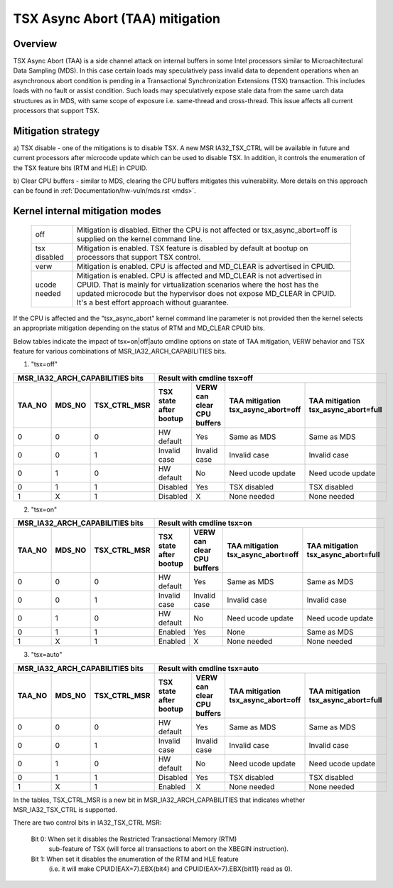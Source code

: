 .. SPDX-License-Identifier: GPL-2.0
TSX Async Abort (TAA) mitigation
================================

.. _tsx_async_abort:

Overview
--------

TSX Async Abort (TAA) is a side channel attack on internal buffers in some
Intel processors similar to Microachitectural Data Sampling (MDS).  In this
case certain loads may speculatively pass invalid data to dependent operations
when an asynchronous abort condition is pending in a Transactional
Synchronization Extensions (TSX) transaction.  This includes loads with no
fault or assist condition. Such loads may speculatively expose stale data from
the same uarch data structures as in MDS, with same scope of exposure i.e.
same-thread and cross-thread. This issue affects all current processors that
support TSX.

Mitigation strategy
-------------------

a) TSX disable - one of the mitigations is to disable TSX. A new MSR
IA32_TSX_CTRL will be available in future and current processors after
microcode update which can be used to disable TSX. In addition, it
controls the enumeration of the TSX feature bits (RTM and HLE) in CPUID.

b) Clear CPU buffers - similar to MDS, clearing the CPU buffers mitigates this
vulnerability. More details on this approach can be found in
:ref:`Documentation/hw-vuln/mds.rst <mds>`.

Kernel internal mitigation modes
--------------------------------

 =============    ============================================================
 off              Mitigation is disabled. Either the CPU is not affected or
                  tsx_async_abort=off is supplied on the kernel command line.

 tsx disabled     Mitigation is enabled. TSX feature is disabled by default at
                  bootup on processors that support TSX control.

 verw             Mitigation is enabled. CPU is affected and MD_CLEAR is
                  advertised in CPUID.

 ucode needed     Mitigation is enabled. CPU is affected and MD_CLEAR is not
                  advertised in CPUID. That is mainly for virtualization
                  scenarios where the host has the updated microcode but the
                  hypervisor does not expose MD_CLEAR in CPUID. It's a best
                  effort approach without guarantee.
 =============    ============================================================

If the CPU is affected and the "tsx_async_abort" kernel command line parameter is
not provided then the kernel selects an appropriate mitigation depending on the
status of RTM and MD_CLEAR CPUID bits.

Below tables indicate the impact of tsx=on|off|auto cmdline options on state of
TAA mitigation, VERW behavior and TSX feature for various combinations of
MSR_IA32_ARCH_CAPABILITIES bits.

1. "tsx=off"

=========  =========  ============  ============  ==============  ===================  ======================
MSR_IA32_ARCH_CAPABILITIES bits     Result with cmdline tsx=off
----------------------------------  -------------------------------------------------------------------------
TAA_NO     MDS_NO     TSX_CTRL_MSR  TSX state     VERW can clear  TAA mitigation       TAA mitigation
                                    after bootup  CPU buffers     tsx_async_abort=off  tsx_async_abort=full
=========  =========  ============  ============  ==============  ===================  ======================
    0          0           0         HW default         Yes           Same as MDS           Same as MDS
    0          0           1        Invalid case   Invalid case       Invalid case          Invalid case
    0          1           0         HW default         No         Need ucode update     Need ucode update
    0          1           1          Disabled          Yes           TSX disabled          TSX disabled
    1          X           1          Disabled           X             None needed           None needed
=========  =========  ============  ============  ==============  ===================  ======================

2. "tsx=on"

=========  =========  ============  ============  ==============  ===================  ======================
MSR_IA32_ARCH_CAPABILITIES bits     Result with cmdline tsx=on
----------------------------------  -------------------------------------------------------------------------
TAA_NO     MDS_NO     TSX_CTRL_MSR  TSX state     VERW can clear  TAA mitigation       TAA mitigation
                                    after bootup  CPU buffers     tsx_async_abort=off  tsx_async_abort=full
=========  =========  ============  ============  ==============  ===================  ======================
    0          0           0         HW default        Yes            Same as MDS          Same as MDS
    0          0           1        Invalid case   Invalid case       Invalid case         Invalid case
    0          1           0         HW default        No          Need ucode update     Need ucode update
    0          1           1          Enabled          Yes               None              Same as MDS
    1          X           1          Enabled          X              None needed          None needed
=========  =========  ============  ============  ==============  ===================  ======================

3. "tsx=auto"

=========  =========  ============  ============  ==============  ===================  ======================
MSR_IA32_ARCH_CAPABILITIES bits     Result with cmdline tsx=auto
----------------------------------  -------------------------------------------------------------------------
TAA_NO     MDS_NO     TSX_CTRL_MSR  TSX state     VERW can clear  TAA mitigation       TAA mitigation
                                    after bootup  CPU buffers     tsx_async_abort=off  tsx_async_abort=full
=========  =========  ============  ============  ==============  ===================  ======================
    0          0           0         HW default    Yes                Same as MDS           Same as MDS
    0          0           1        Invalid case  Invalid case        Invalid case          Invalid case
    0          1           0         HW default    No              Need ucode update     Need ucode update
    0          1           1          Disabled      Yes               TSX disabled          TSX disabled
    1          X           1          Enabled       X                 None needed           None needed
=========  =========  ============  ============  ==============  ===================  ======================

In the tables, TSX_CTRL_MSR is a new bit in MSR_IA32_ARCH_CAPABILITIES that
indicates whether MSR_IA32_TSX_CTRL is supported.

There are two control bits in IA32_TSX_CTRL MSR:

      Bit 0: When set it disables the Restricted Transactional Memory (RTM)
             sub-feature of TSX (will force all transactions to abort on the
             XBEGIN instruction).

      Bit 1: When set it disables the enumeration of the RTM and HLE feature
             (i.e. it will make CPUID(EAX=7).EBX{bit4} and
             CPUID(EAX=7).EBX{bit11} read as 0).

